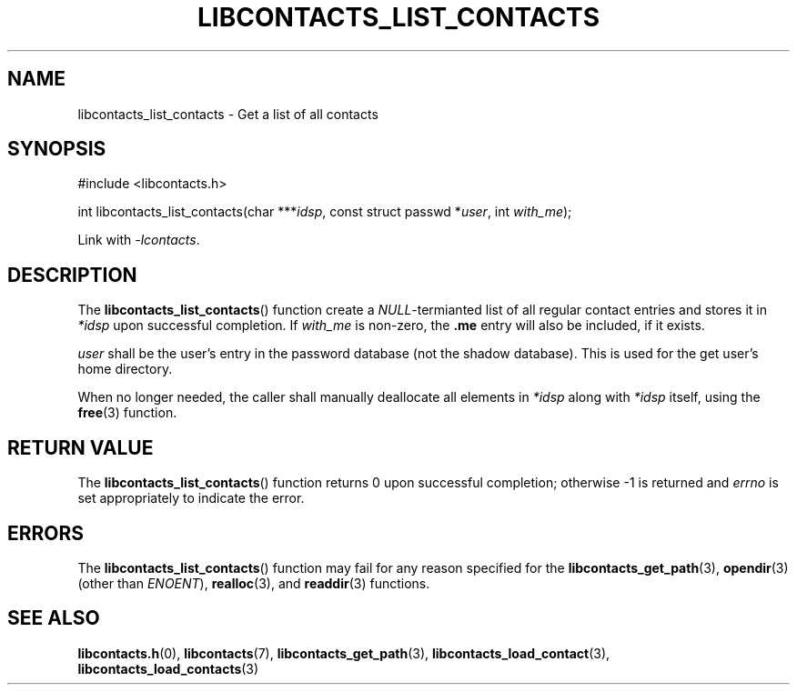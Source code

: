 .TH LIBCONTACTS_LIST_CONTACTS 3 LIBCONTACTS
.SH NAME
libcontacts_list_contacts \- Get a list of all contacts
.SH SYNOPSIS
.nf
#include <libcontacts.h>

int libcontacts_list_contacts(char ***\fIidsp\fP, const struct passwd *\fIuser\fP, int \fIwith_me\fP);
.fi
.PP
Link with
.IR -lcontacts .

.SH DESCRIPTION
The
.BR libcontacts_list_contacts ()
function create a
.IR NULL -termianted
list of all regular contact entries and stores it in
.I *idsp
upon successful completion. If
.I with_me
is non-zero, the
.B .me
entry will also be included, if it exists.
.PP
.I user
shall be the user's entry in the password database (not
the shadow database). This is used for the get user's
home directory.
.PP
When no longer needed, the caller shall manually
deallocate all elements in
.I *idsp
along with
.I *idsp
itself, using the
.BR free (3)
function.

.SH RETURN VALUE
The
.BR libcontacts_list_contacts ()
function returns 0 upon successful completion;
otherwise -1 is returned and
.I errno
is set appropriately to indicate the error.

.SH ERRORS
The
.BR libcontacts_list_contacts ()
function may fail for any reason specified for the
.BR libcontacts_get_path (3),
.BR opendir (3)
(other than
.IR ENOENT ),
.BR realloc (3),
and
.BR readdir (3)
functions.

.SH SEE ALSO
.BR libcontacts.h (0),
.BR libcontacts (7),
.BR libcontacts_get_path (3),
.BR libcontacts_load_contact (3),
.BR libcontacts_load_contacts (3)
